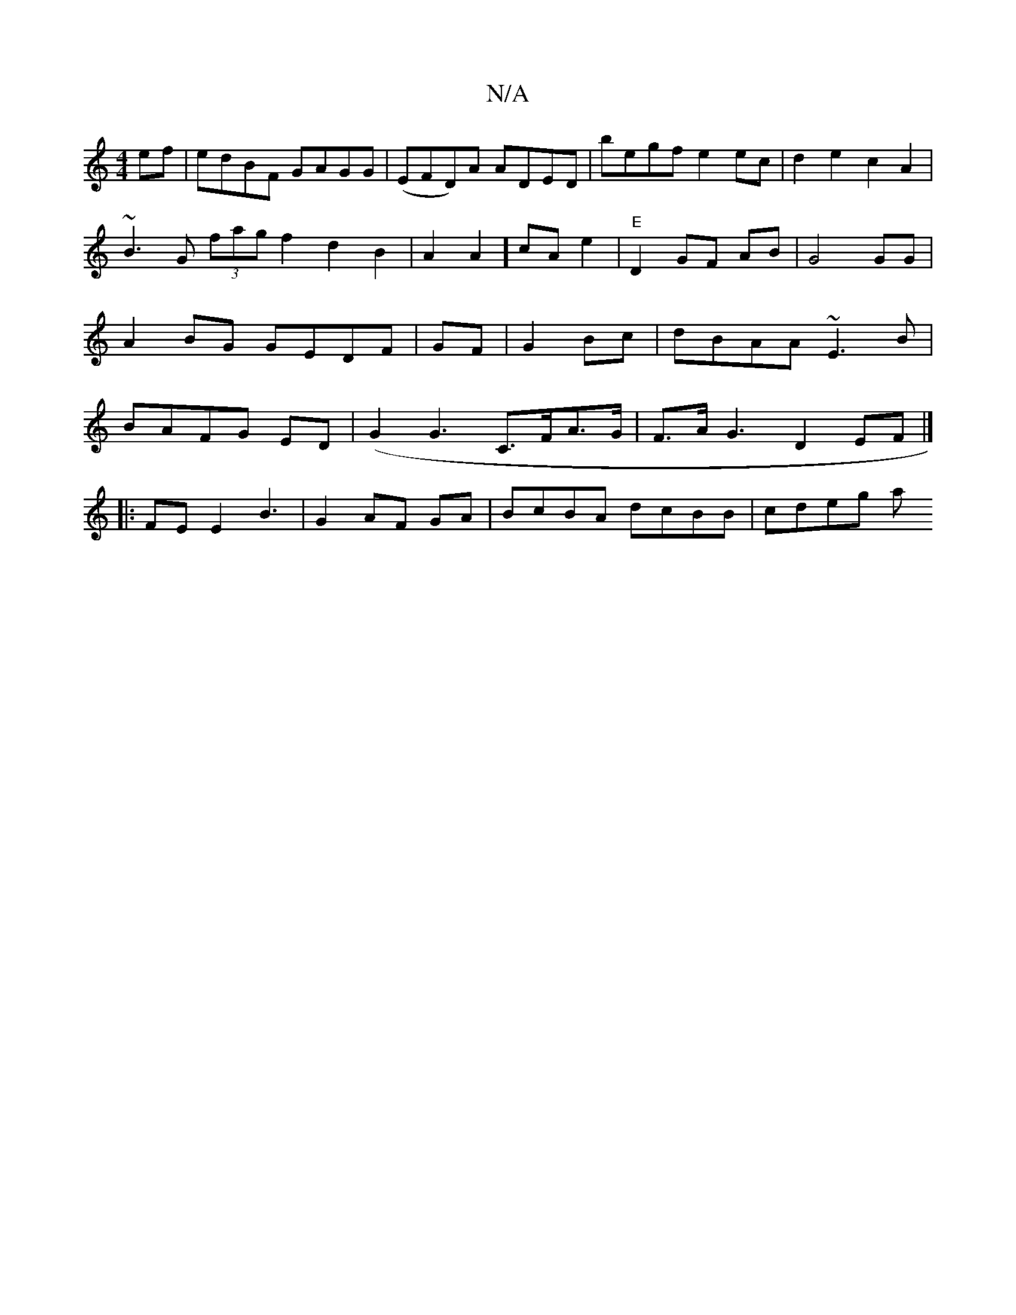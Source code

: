 X:1
T:N/A
M:4/4
R:N/A
K:Cmajor
ef|edBF GAGG| (EFD)A ADED| begf e2 ec|d2e2 c2A2|
~B3 G (3fag f2d2B2|A2A2] cA e2|"E" D2 GF AB|G4 GG|A2BG GEDF|GF|G2Bc|dBAA ~E3B|BAFG ED|(G2 G3 C>FA>G | F>AG3 D2EF|]
|: FEE2 B3|G2 AF GA|BcBA dcBB|cdeg a